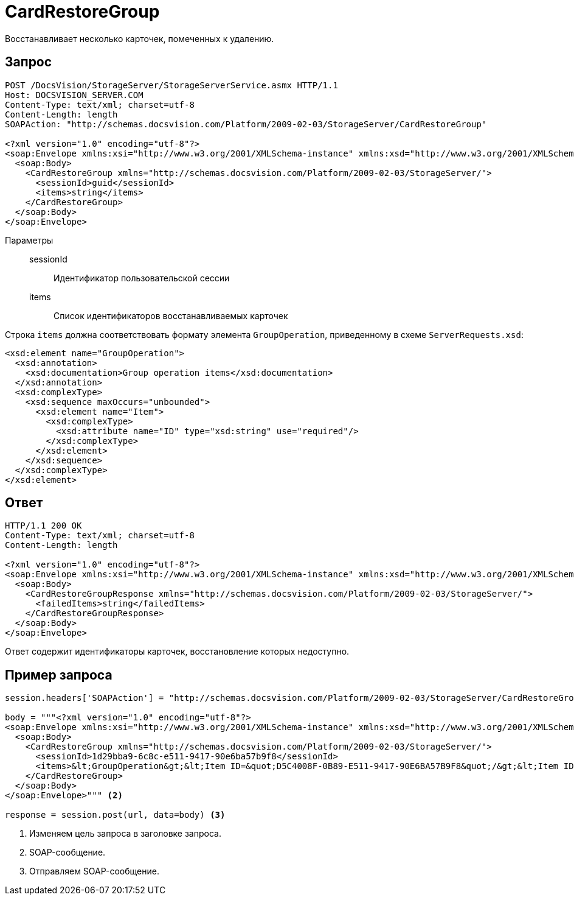 = CardRestoreGroup

Восстанавливает несколько карточек, помеченных к удалению.

== Запрос

[source,csharp]
----
POST /DocsVision/StorageServer/StorageServerService.asmx HTTP/1.1
Host: DOCSVISION_SERVER.COM
Content-Type: text/xml; charset=utf-8
Content-Length: length
SOAPAction: "http://schemas.docsvision.com/Platform/2009-02-03/StorageServer/CardRestoreGroup"

<?xml version="1.0" encoding="utf-8"?>
<soap:Envelope xmlns:xsi="http://www.w3.org/2001/XMLSchema-instance" xmlns:xsd="http://www.w3.org/2001/XMLSchema" xmlns:soap="http://schemas.xmlsoap.org/soap/envelope/">
  <soap:Body>
    <CardRestoreGroup xmlns="http://schemas.docsvision.com/Platform/2009-02-03/StorageServer/">
      <sessionId>guid</sessionId>
      <items>string</items>
    </CardRestoreGroup>
  </soap:Body>
</soap:Envelope>
----

Параметры::
sessionId:::
Идентификатор пользовательской сессии
items:::
Список идентификаторов восстанавливаемых карточек

Строка `items` должна соответствовать формату элемента `GroupOperation`, приведенному в схеме `ServerRequests.xsd`:

[source,xml]
----
<xsd:element name="GroupOperation">
  <xsd:annotation>
    <xsd:documentation>Group operation items</xsd:documentation>
  </xsd:annotation>
  <xsd:complexType>
    <xsd:sequence maxOccurs="unbounded">
      <xsd:element name="Item">
        <xsd:complexType>
          <xsd:attribute name="ID" type="xsd:string" use="required"/>
        </xsd:complexType>
      </xsd:element>
    </xsd:sequence>
  </xsd:complexType>
</xsd:element> 
----

== Ответ

[source,python]
----
HTTP/1.1 200 OK
Content-Type: text/xml; charset=utf-8
Content-Length: length

<?xml version="1.0" encoding="utf-8"?>
<soap:Envelope xmlns:xsi="http://www.w3.org/2001/XMLSchema-instance" xmlns:xsd="http://www.w3.org/2001/XMLSchema" xmlns:soap="http://schemas.xmlsoap.org/soap/envelope/">
  <soap:Body>
    <CardRestoreGroupResponse xmlns="http://schemas.docsvision.com/Platform/2009-02-03/StorageServer/">
      <failedItems>string</failedItems>
    </CardRestoreGroupResponse>
  </soap:Body>
</soap:Envelope>
----

Ответ содержит идентификаторы карточек, восстановление которых недоступно.

== Пример запроса

[source,python]
----
session.headers['SOAPAction'] = "http://schemas.docsvision.com/Platform/2009-02-03/StorageServer/CardRestoreGroup" <.>

body = """<?xml version="1.0" encoding="utf-8"?>
<soap:Envelope xmlns:xsi="http://www.w3.org/2001/XMLSchema-instance" xmlns:xsd="http://www.w3.org/2001/XMLSchema" xmlns:soap="http://schemas.xmlsoap.org/soap/envelope/">
  <soap:Body>
    <CardRestoreGroup xmlns="http://schemas.docsvision.com/Platform/2009-02-03/StorageServer/">
      <sessionId>1d29bba9-6c8c-e511-9417-90e6ba57b9f8</sessionId>
      <items>&lt;GroupOperation&gt;&lt;Item ID=&quot;D5C4008F-0B89-E511-9417-90E6BA57B9F8&quot;/&gt;&lt;Item ID=&quot;DF84039F-5288-E511-9417-90E6BA57B9F8&quot;/&gt;&lt;/GroupOperation&gt;</items>
    </CardRestoreGroup>
  </soap:Body>
</soap:Envelope>""" <.>

response = session.post(url, data=body) <.>
----
<.> Изменяем цель запроса в заголовке запроса.
<.> SOAP-сообщение.
<.> Отправляем SOAP-сообщение.
